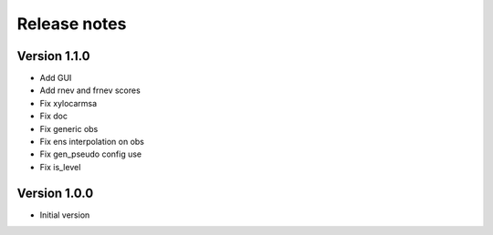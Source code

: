 Release notes
#############

Version 1.1.0
=============

- Add GUI
- Add rnev and frnev scores
- Fix xylocarmsa
- Fix doc
- Fix generic obs
- Fix ens interpolation on obs
- Fix gen_pseudo config use
- Fix is_level

Version 1.0.0
=============

- Initial version
